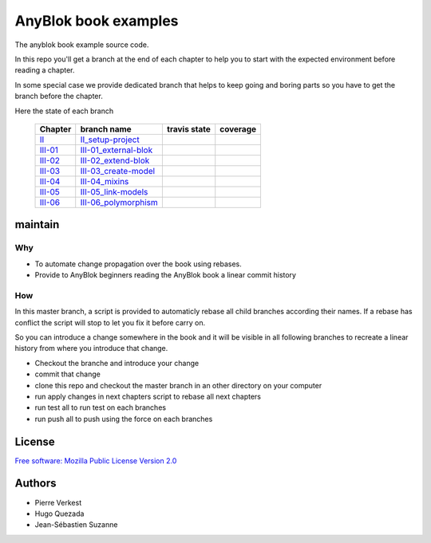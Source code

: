 =====================
AnyBlok book examples
=====================

The anyblok book example source code.

In this repo you'll get a branch at the end of each chapter to help
you to start with the expected environment before reading a chapter.

In some special case we provide dedicated branch that helps to keep
going and boring parts so you have to get the branch before the chapter.

Here the state of each branch

 ========= ========================= ================= ===================
  Chapter   branch name              travis state       coverage
 ========= ========================= ================= ===================
 II_       II_setup-project_         |II-travis|       |II-coverage|
 III-01_   III-01_external-blok_     |III-01-travis|   |III-01-coverage|
 III-02_   III-02_extend-blok_       |III-02-travis|   |III-02-coverage|
 III-03_   III-03_create-model_      |III-03-travis|   |III-03-coverage|
 III-04_   III-04_mixins_            |III-04-travis|   |III-04-coverage|
 III-05_   III-05_link-models_       |III-05-travis|   |III-05-coverage|
 III-06_   III-06_polymorphism_      |III-06-travis|   |III-06-coverage|
 ========= ========================= ================= ===================

maintain
--------

.. warning:

    We often use force pushing (``git push --force``)  in this repository


Why
~~~

- To automate change propagation over the book using rebases.
- Provide to AnyBlok beginners reading the AnyBlok book a linear commit history

How
~~~

In this master branch, a script is provided to automaticly rebase
all child branches according their names. If a rebase has conflict
the script will stop to let you fix it before carry on.

So you can introduce a change somewhere in the book and it will be
visible in all following branches to recreate a linear history
from where you introduce that change.

* Checkout the branche and introduce your change
* commit that change
* clone this repo and checkout the master branch in an other directory on
  your computer
* run apply changes in next chapters script to rebase all next chapters
* run test all to run test on each branches
* run push all to push using the force on each branches



License
-------

`Free software: Mozilla Public License Version 2.0
<http://mozilla.org/MPL/2.0/>`_


Authors
-------

* Pierre Verkest
* Hugo Quezada
* Jean-Sébastien Suzanne


.. _II: https://anyblok.gitbooks.io/anyblok-book/content/en/02_project/
.. _II_setup-project: https://github.com/AnyBlok/anyblok-book-examples/tree/II_setup-project
.. |II-travis| image:: https://travis-ci.org/AnyBlok/anyblok-book-examples.svg?branch=II_setup-project
    :target: https://travis-ci.org/AnyBlok/anyblok-book-examples
    :alt: Build status
.. |II-coverage| image:: https://coveralls.io/repos/github/AnyBlok/anyblok-book-examples/badge.svg?branch=II_setup-project
    :target: https://coveralls.io/github/AnyBlok/anyblok-book-examples?branch=II_setup-project
    :alt: Coverage

.. _III-01: https://anyblok.gitbooks.io/anyblok-book/content/en/03_blok/01_external_blok.html
.. _III-01_external-blok: https://github.com/AnyBlok/anyblok-book-examples/tree/III-01_external-blok
.. |III-01-travis| image:: https://travis-ci.org/AnyBlok/anyblok-book-examples.svg?branch=III-01_external-blok
    :target: https://travis-ci.org/AnyBlok/anyblok-book-examples
    :alt: Build status
.. |III-01-coverage| image:: https://coveralls.io/repos/github/AnyBlok/anyblok-book-examples/badge.svg?branch=III-01_external-blok
    :target: https://coveralls.io/github/AnyBlok/anyblok-book-examples?branch=III-01_external-blok
    :alt: Coverage

.. _III-02: https://anyblok.gitbooks.io/anyblok-book/content/en/03_blok/02_extend_blok.html
.. _III-02_extend-blok: https://github.com/AnyBlok/anyblok-book-examples/tree/III-02_extend-blok
.. |III-02-travis| image:: https://travis-ci.org/AnyBlok/anyblok-book-examples.svg?branch=III-02_extend-blok
    :target: https://travis-ci.org/AnyBlok/anyblok-book-examples
    :alt: Build status
.. |III-02-coverage| image:: https://coveralls.io/repos/github/AnyBlok/anyblok-book-examples/badge.svg?branch=III-02_extend-blok
    :target: https://coveralls.io/github/AnyBlok/anyblok-book-examples?branch=III-02_extend-blok
    :alt: Coverage

.. _III-03: https://anyblok.gitbooks.io/anyblok-book/content/en/03_blok/03_create_model.html
.. _III-03_create-model: https://github.com/AnyBlok/anyblok-book-examples/tree/III-03_create-model
.. |III-03-travis| image:: https://travis-ci.org/AnyBlok/anyblok-book-examples.svg?branch=III-03_create-model
    :target: https://travis-ci.org/AnyBlok/anyblok-book-examples
    :alt: Build status
.. |III-03-coverage| image:: https://coveralls.io/repos/github/AnyBlok/anyblok-book-examples/badge.svg?branch=III-03_create-model
    :target: https://coveralls.io/github/AnyBlok/anyblok-book-examples?branch=III-03_create-model
    :alt: Coverage

.. _III-04: https://anyblok.gitbooks.io/anyblok-book/content/en/03_blok/04_mixins.html
.. _III-04_mixins: https://github.com/AnyBlok/anyblok-book-examples/tree/III-04_mixins
.. |III-04-travis| image:: https://travis-ci.org/AnyBlok/anyblok-book-examples.svg?branch=III-04_mixins
    :target: https://travis-ci.org/AnyBlok/anyblok-book-examples
    :alt: Build status
.. |III-04-coverage| image:: https://coveralls.io/repos/github/AnyBlok/anyblok-book-examples/badge.svg?branch=III-04_mixins
    :target: https://coveralls.io/github/AnyBlok/anyblok-book-examples?branch=III-04_mixins
    :alt: Coverage

.. _III-05: https://anyblok.gitbooks.io/anyblok-book/content/en/03_blok/05_link_models.html
.. _III-05_link-models: https://github.com/AnyBlok/anyblok-book-examples/tree/III-05_link-models
.. |III-05-travis| image:: https://travis-ci.org/AnyBlok/anyblok-book-examples.svg?branch=III-05_link-models
    :target: https://travis-ci.org/AnyBlok/anyblok-book-examples
    :alt: Build status
.. |III-05-coverage| image:: https://coveralls.io/repos/github/AnyBlok/anyblok-book-examples/badge.svg?branch=III-05_link-models
    :target: https://coveralls.io/github/AnyBlok/anyblok-book-examples?branch=III-05_link-models
    :alt: Coverage

.. _III-06: https://anyblok.gitbooks.io/anyblok-book/content/en/03_blok/06_polymorphism.html
.. _III-06_polymorphism: https://github.com/AnyBlok/anyblok-book-examples/tree/III-06_polymorphism
.. |III-06-travis| image:: https://travis-ci.org/AnyBlok/anyblok-book-examples.svg?branch=III-06_polymorphism
    :target: https://travis-ci.org/AnyBlok/anyblok-book-examples
    :alt: Build status
.. |III-06-coverage| image:: https://coveralls.io/repos/github/AnyBlok/anyblok-book-examples/badge.svg?branch=III-06_polymorphism
    :target: https://coveralls.io/github/AnyBlok/anyblok-book-examples?branch=III-06_polymorphism
    :alt: Coverage
